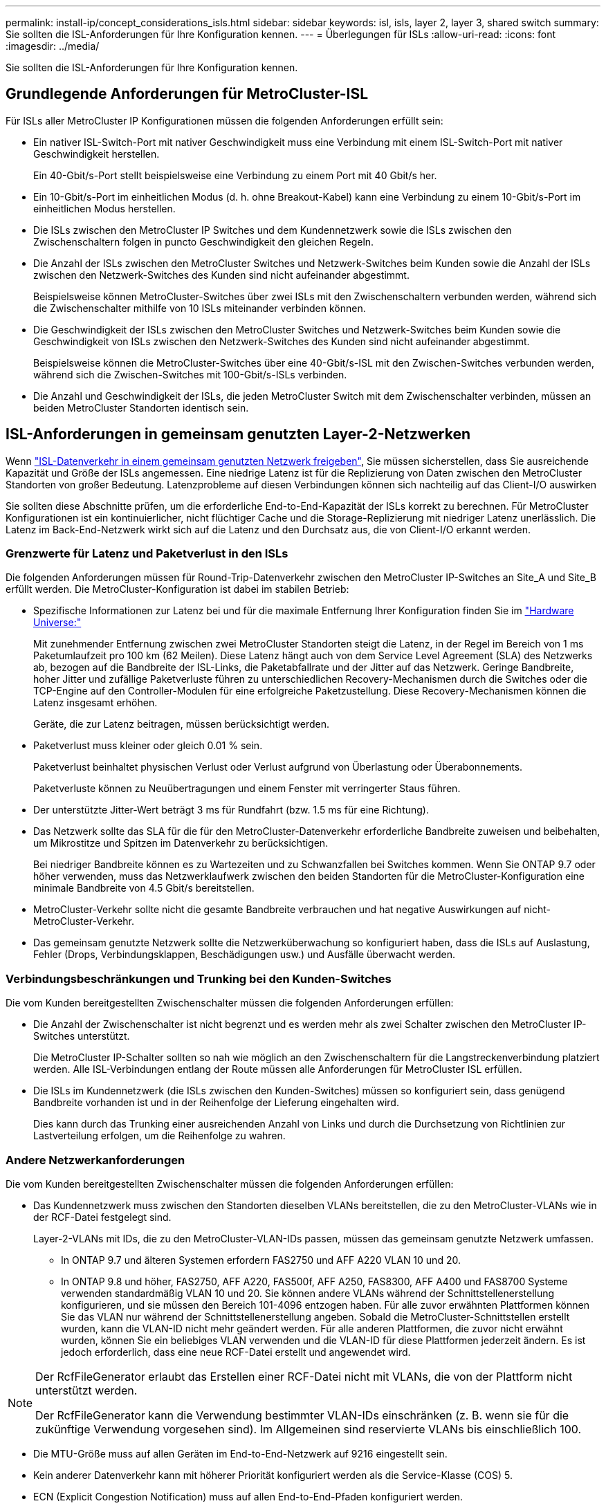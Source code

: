 ---
permalink: install-ip/concept_considerations_isls.html 
sidebar: sidebar 
keywords: isl, isls, layer 2, layer 3, shared switch 
summary: Sie sollten die ISL-Anforderungen für Ihre Konfiguration kennen. 
---
= Überlegungen für ISLs
:allow-uri-read: 
:icons: font
:imagesdir: ../media/


Sie sollten die ISL-Anforderungen für Ihre Konfiguration kennen.



== Grundlegende Anforderungen für MetroCluster-ISL

Für ISLs aller MetroCluster IP Konfigurationen müssen die folgenden Anforderungen erfüllt sein:

* Ein nativer ISL-Switch-Port mit nativer Geschwindigkeit muss eine Verbindung mit einem ISL-Switch-Port mit nativer Geschwindigkeit herstellen.
+
Ein 40-Gbit/s-Port stellt beispielsweise eine Verbindung zu einem Port mit 40 Gbit/s her.

* Ein 10-Gbit/s-Port im einheitlichen Modus (d. h. ohne Breakout-Kabel) kann eine Verbindung zu einem 10-Gbit/s-Port im einheitlichen Modus herstellen.
* Die ISLs zwischen den MetroCluster IP Switches und dem Kundennetzwerk sowie die ISLs zwischen den Zwischenschaltern folgen in puncto Geschwindigkeit den gleichen Regeln.
* Die Anzahl der ISLs zwischen den MetroCluster Switches und Netzwerk-Switches beim Kunden sowie die Anzahl der ISLs zwischen den Netzwerk-Switches des Kunden sind nicht aufeinander abgestimmt.
+
Beispielsweise können MetroCluster-Switches über zwei ISLs mit den Zwischenschaltern verbunden werden, während sich die Zwischenschalter mithilfe von 10 ISLs miteinander verbinden können.

* Die Geschwindigkeit der ISLs zwischen den MetroCluster Switches und Netzwerk-Switches beim Kunden sowie die Geschwindigkeit von ISLs zwischen den Netzwerk-Switches des Kunden sind nicht aufeinander abgestimmt.
+
Beispielsweise können die MetroCluster-Switches über eine 40-Gbit/s-ISL mit den Zwischen-Switches verbunden werden, während sich die Zwischen-Switches mit 100-Gbit/s-ISLs verbinden.

* Die Anzahl und Geschwindigkeit der ISLs, die jeden MetroCluster Switch mit dem Zwischenschalter verbinden, müssen an beiden MetroCluster Standorten identisch sein.




== ISL-Anforderungen in gemeinsam genutzten Layer-2-Netzwerken

Wenn link:../install-ip/concept_considerations_layer_2.html["ISL-Datenverkehr in einem gemeinsam genutzten Netzwerk freigeben"], Sie müssen sicherstellen, dass Sie ausreichende Kapazität und Größe der ISLs angemessen. Eine niedrige Latenz ist für die Replizierung von Daten zwischen den MetroCluster Standorten von großer Bedeutung. Latenzprobleme auf diesen Verbindungen können sich nachteilig auf das Client-I/O auswirken

Sie sollten diese Abschnitte prüfen, um die erforderliche End-to-End-Kapazität der ISLs korrekt zu berechnen. Für MetroCluster Konfigurationen ist ein kontinuierlicher, nicht flüchtiger Cache und die Storage-Replizierung mit niedriger Latenz unerlässlich. Die Latenz im Back-End-Netzwerk wirkt sich auf die Latenz und den Durchsatz aus, die von Client-I/O erkannt werden.



=== Grenzwerte für Latenz und Paketverlust in den ISLs

Die folgenden Anforderungen müssen für Round-Trip-Datenverkehr zwischen den MetroCluster IP-Switches an Site_A und Site_B erfüllt werden. Die MetroCluster-Konfiguration ist dabei im stabilen Betrieb:

* Spezifische Informationen zur Latenz bei und für die maximale Entfernung Ihrer Konfiguration finden Sie im link:https://hwu.netapp.com/["Hardware Universe:"^]
+
Mit zunehmender Entfernung zwischen zwei MetroCluster Standorten steigt die Latenz, in der Regel im Bereich von 1 ms Paketumlaufzeit pro 100 km (62 Meilen). Diese Latenz hängt auch von dem Service Level Agreement (SLA) des Netzwerks ab, bezogen auf die Bandbreite der ISL-Links, die Paketabfallrate und der Jitter auf das Netzwerk. Geringe Bandbreite, hoher Jitter und zufällige Paketverluste führen zu unterschiedlichen Recovery-Mechanismen durch die Switches oder die TCP-Engine auf den Controller-Modulen für eine erfolgreiche Paketzustellung. Diese Recovery-Mechanismen können die Latenz insgesamt erhöhen.

+
Geräte, die zur Latenz beitragen, müssen berücksichtigt werden.

* Paketverlust muss kleiner oder gleich 0.01 % sein.
+
Paketverlust beinhaltet physischen Verlust oder Verlust aufgrund von Überlastung oder Überabonnements.

+
Paketverluste können zu Neuübertragungen und einem Fenster mit verringerter Staus führen.

* Der unterstützte Jitter-Wert beträgt 3 ms für Rundfahrt (bzw. 1.5 ms für eine Richtung).
* Das Netzwerk sollte das SLA für die für den MetroCluster-Datenverkehr erforderliche Bandbreite zuweisen und beibehalten, um Mikrostitze und Spitzen im Datenverkehr zu berücksichtigen.
+
Bei niedriger Bandbreite können es zu Wartezeiten und zu Schwanzfallen bei Switches kommen. Wenn Sie ONTAP 9.7 oder höher verwenden, muss das Netzwerklaufwerk zwischen den beiden Standorten für die MetroCluster-Konfiguration eine minimale Bandbreite von 4.5 Gbit/s bereitstellen.

* MetroCluster-Verkehr sollte nicht die gesamte Bandbreite verbrauchen und hat negative Auswirkungen auf nicht-MetroCluster-Verkehr.
* Das gemeinsam genutzte Netzwerk sollte die Netzwerküberwachung so konfiguriert haben, dass die ISLs auf Auslastung, Fehler (Drops, Verbindungsklappen, Beschädigungen usw.) und Ausfälle überwacht werden.




=== Verbindungsbeschränkungen und Trunking bei den Kunden-Switches

Die vom Kunden bereitgestellten Zwischenschalter müssen die folgenden Anforderungen erfüllen:

* Die Anzahl der Zwischenschalter ist nicht begrenzt und es werden mehr als zwei Schalter zwischen den MetroCluster IP-Switches unterstützt.
+
Die MetroCluster IP-Schalter sollten so nah wie möglich an den Zwischenschaltern für die Langstreckenverbindung platziert werden. Alle ISL-Verbindungen entlang der Route müssen alle Anforderungen für MetroCluster ISL erfüllen.

* Die ISLs im Kundennetzwerk (die ISLs zwischen den Kunden-Switches) müssen so konfiguriert sein, dass genügend Bandbreite vorhanden ist und in der Reihenfolge der Lieferung eingehalten wird.
+
Dies kann durch das Trunking einer ausreichenden Anzahl von Links und durch die Durchsetzung von Richtlinien zur Lastverteilung erfolgen, um die Reihenfolge zu wahren.





=== Andere Netzwerkanforderungen

Die vom Kunden bereitgestellten Zwischenschalter müssen die folgenden Anforderungen erfüllen:

* Das Kundennetzwerk muss zwischen den Standorten dieselben VLANs bereitstellen, die zu den MetroCluster-VLANs wie in der RCF-Datei festgelegt sind.
+
Layer-2-VLANs mit IDs, die zu den MetroCluster-VLAN-IDs passen, müssen das gemeinsam genutzte Netzwerk umfassen.

+
** In ONTAP 9.7 und älteren Systemen erfordern FAS2750 und AFF A220 VLAN 10 und 20.
** In ONTAP 9.8 und höher, FAS2750, AFF A220, FAS500f, AFF A250, FAS8300, AFF A400 und FAS8700 Systeme verwenden standardmäßig VLAN 10 und 20. Sie können andere VLANs während der Schnittstellenerstellung konfigurieren, und sie müssen den Bereich 101-4096 entzogen haben. Für alle zuvor erwähnten Plattformen können Sie das VLAN nur während der Schnittstellenerstellung angeben. Sobald die MetroCluster-Schnittstellen erstellt wurden, kann die VLAN-ID nicht mehr geändert werden. Für alle anderen Plattformen, die zuvor nicht erwähnt wurden, können Sie ein beliebiges VLAN verwenden und die VLAN-ID für diese Plattformen jederzeit ändern. Es ist jedoch erforderlich, dass eine neue RCF-Datei erstellt und angewendet wird.




--
[NOTE]
====
Der RcfFileGenerator erlaubt das Erstellen einer RCF-Datei nicht mit VLANs, die von der Plattform nicht unterstützt werden.

Der RcfFileGenerator kann die Verwendung bestimmter VLAN-IDs einschränken (z. B. wenn sie für die zukünftige Verwendung vorgesehen sind). Im Allgemeinen sind reservierte VLANs bis einschließlich 100.

====
--
* Die MTU-Größe muss auf allen Geräten im End-to-End-Netzwerk auf 9216 eingestellt sein.
* Kein anderer Datenverkehr kann mit höherer Priorität konfiguriert werden als die Service-Klasse (COS) 5.
* ECN (Explicit Congestion Notification) muss auf allen End-to-End-Pfaden konfiguriert werden.




=== Verkabelung der Anforderungen bei der Verwendung von gemeinsam genutzten ISLs

[role="lead"]
Bei der Verwendung von gemeinsam genutzten ISLs in einer MetroCluster IP-Konfiguration müssen Sie sich die Anforderungen für End-to-End MetroCluster ISL bewusst sein, die von Controller-Ports an Standort A zu Controller-Ports an Standort B ausgeführt werden


NOTE: Sie müssen dem folgen  MetroCluster ISL requirements.



=== Anzahl der ISLs und Breakout-Kabel im gemeinsam genutzten Netzwerk

Die Anzahl der ISLs, die MetroCluster IP Switches mit dem gemeinsam genutzten Netzwerk verbinden, variiert je nach Switch-Modell und Port-Typ.

|===


| MetroCluster IP-Switch-Modell | Porttyp | Anzahl der ISLs 


 a| 
Von Broadcom unterstützte BES-53248-Switches
 a| 
Native Ports
 a| 
4 ISLs mit 10 oder 25-Gbps-Ports



 a| 
Cisco 3132Q-V
 a| 
Native Ports
 a| 
6 ISLs mit 40-Gbit/s-Ports



 a| 
Cisco 3132Q-V
 a| 
Breakout-Kabel
 a| 
16 x 10 GB/s ISLs



 a| 
Cisco 3232C
 a| 
Native Ports
 a| 
6 ISLs mit 40 oder 100-Gbps-Ports



 a| 
Cisco 3232C
 a| 
Breakout-Kabel
 a| 
16 x 10 GB/s ISLs



 a| 
Cisco 9336C-FX2 (kein Anschluss von NS224-Shelfs)
 a| 
Native Ports
 a| 
6 ISLs mit 40 oder 100 Gbit/s



 a| 
Cisco 9336C-FX2 (kein Anschluss von NS224-Shelfs)
 a| 
Breakout-Kabel
 a| 
16 ISLs mit 10 Gbit/s



 a| 
Cisco 9336C-FX2 (Anschluss von NS224-Shelfs)
 a| 
Native Ports (2)
 a| 
4 ISLs mit 40 oder 100 Gbit/s



 a| 
Cisco 9336C-FX2 (Anschluss von NS224-Shelfs)
 a| 
Breakout-Kabel (2)
 a| 
16 ISLs mit 10 Gbit/s

|===
* Für die Verwendung von 40- oder 100-Gbps-ISL-Ports auf dem BES-53248-Switch ist eine zusätzliche Lizenz erforderlich.
* Wenn Sie die RCF-Dateien für einen Cisco 9336C-FX2 (Anschluss von NS224-Shelves) erstellen, müssen Sie die ISL-Dateien im nativen *oder*-Breakout-Modus konfigurieren.
* Die Verwendung von Breakout-Kabeln (ein physischer Port wird als 4 x 10 Gbps Ports verwendet) wird auf Cisco Switches unterstützt.
* Die RCF-Dateien für die IP-Switches verfügen über Ports im nativen und im Breakout-Modus.
+
Eine Kombination aus ISL-Ports im nativen Port-Speed-Modus und Breakout-Modus wird nicht unterstützt. Alle ISLs der MetroCluster IP Switches zu den Zwischenschaltern in einem Netzwerk müssen dieselbe Geschwindigkeit und Länge haben.

* Die Verwendung externer Verschlüsselungsgeräte (z. B. externe Linkverschlüsselung oder Verschlüsselung über WDM-Geräte) wird unterstützt, solange die Round-Trip-Latenz den oben genannten Anforderungen entspricht.


Für eine optimale Performance sollten Sie mindestens 1 x 40 Gbit/s oder mehrere ISLs mit 10 Gbit/s pro Netzwerk verwenden. Eine einzelne ISL mit 10 Gbit/s pro Netzwerk für AFF A800 Systeme ist stark von der Verwendung abschreckend.

Der maximale theoretische Durchsatz gemeinsam genutzter ISLs (z. B. 240 Gbit/s mit sechs ISLs mit 40 Gbit/s) ist das Szenario für den jeweiligen Fall. Bei Verwendung mehrerer ISLs kann sich statistischer Lastausgleich auf den maximalen Durchsatz auswirken. Es kann zu einer ungleichmäßigen Verteilung kommen und den Durchsatz eines einzelnen ISL verringern.

Wenn bei der Konfiguration L2-VLANs verwendet werden, müssen sie nativ die Standorte umfassen. VLAN-Overlay wie Virtual Extensible LAN (VXLAN) wird nicht unterstützt.

ISLs, die MetroCluster Traffic tragen, müssen native Links zwischen den Switches sein. Link-Sharing-Dienste wie Multiprotocol Label Switching (MPLS)-Links werden nicht unterstützt.



=== Unterstützung für WAN-ISLs auf dem Broadcom BES-53248 Switch

* Mindestanzahl WAN-ISLs pro Fabric: 1 (10 GbE oder 25 GbE oder 40 GbE oder 100 GbE)
* Maximale Anzahl von 10-GbE-WAN-ISLs pro Fabric: 4
* Maximale Anzahl von 25-GbE-WAN-ISLs pro Fabric: 4
* Maximale Anzahl von 40-GbE-WAN-ISLs pro Fabric: 2
* Maximale Anzahl von 100-GbE-WAN-ISLs pro Fabric: 2


Ein 40-GbE- oder 100-GbE-WAN-ISL erfordert eine RCF-Dateiversion 1.40 oder höher.


NOTE: Für zusätzliche Ports sind zusätzliche Lizenzen erforderlich.
